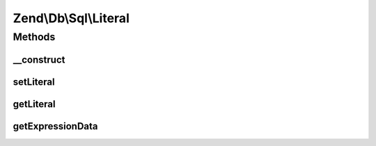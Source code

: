 .. Db/Sql/Literal.php generated using docpx on 01/30/13 03:32am


Zend\\Db\\Sql\\Literal
======================

Methods
+++++++

__construct
-----------

.. function:: __construct()


    @param $literal



setLiteral
----------

.. function:: setLiteral()


    @param string $literal

    :rtype: Literal 



getLiteral
----------

.. function:: getLiteral()


    @return string



getExpressionData
-----------------

.. function:: getExpressionData()


    @return array



